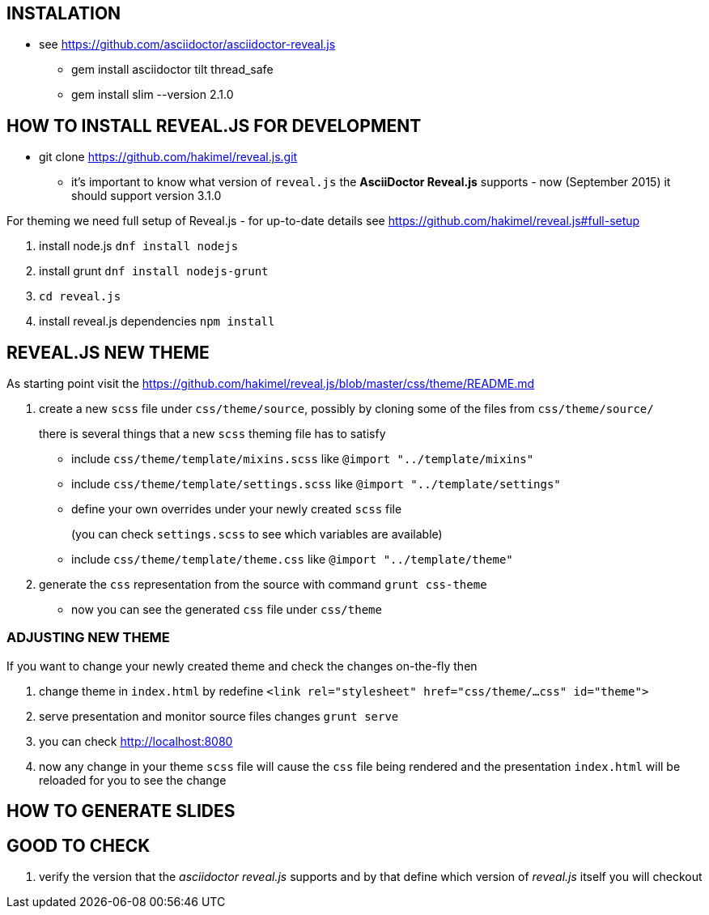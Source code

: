 == INSTALATION ==

 * see https://github.com/asciidoctor/asciidoctor-reveal.js
 ** gem install asciidoctor tilt thread_safe
 ** gem install slim --version 2.1.0


== HOW TO INSTALL REVEAL.JS FOR DEVELOPMENT ==

* git clone https://github.com/hakimel/reveal.js.git
** it's important to know what version of `reveal.js` the *AsciiDoctor Reveal.js* supports - now (September 2015) it should support version 3.1.0

For theming we need full setup of Reveal.js - for up-to-date details see
https://github.com/hakimel/reveal.js#full-setup

. install node.js `dnf install nodejs`
. install grunt `dnf install nodejs-grunt`
. `cd reveal.js`
. install reveal.js dependencies `npm install`

== REVEAL.JS NEW THEME ==

As starting point visit the
https://github.com/hakimel/reveal.js/blob/master/css/theme/README.md

. create a new `scss` file under `css/theme/source`, possibly by cloning some
of the files from `css/theme/source/`
+
there is several things that a new `scss` theming file has to satisfy

* include `css/theme/template/mixins.scss` like `@import "../template/mixins"`
 * include `css/theme/template/settings.scss` like `@import "../template/settings"`
 * define your own overrides under your newly created `scss` file
+
(you can check `settings.scss` to see which variables are available)
 * include `css/theme/template/theme.css` like `@import "../template/theme"`
. generate the `css` representation from the source with command `grunt css-theme`
** now you can see the generated `css` file under `css/theme`

=== ADJUSTING NEW THEME ===

If you want to change your newly created theme and check the changes on-the-fly then

. change theme in `index.html` by redefine `<link rel="stylesheet" href="css/theme/...css" id="theme">`
. serve presentation and monitor source files changes `grunt serve`
. you can check http://localhost:8080
. now any change in your theme `scss` file will cause the `css` file being rendered
and the presentation `index.html` will be reloaded for you to see the change


== HOW TO GENERATE SLIDES ==

== GOOD TO CHECK ==

. verify the version that the _asciidoctor reveal.js_ supports and by that
define which version of _reveal.js_ itself you will checkout
